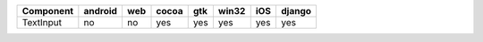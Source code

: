 .. table:: 

    +---------+-------+---+-----+---+-----+---+------+
    |Component|android|web|cocoa|gtk|win32|iOS|django|
    +=========+=======+===+=====+===+=====+===+======+
    |TextInput|no     |no |yes  |yes|yes  |yes|yes   |
    +---------+-------+---+-----+---+-----+---+------+
